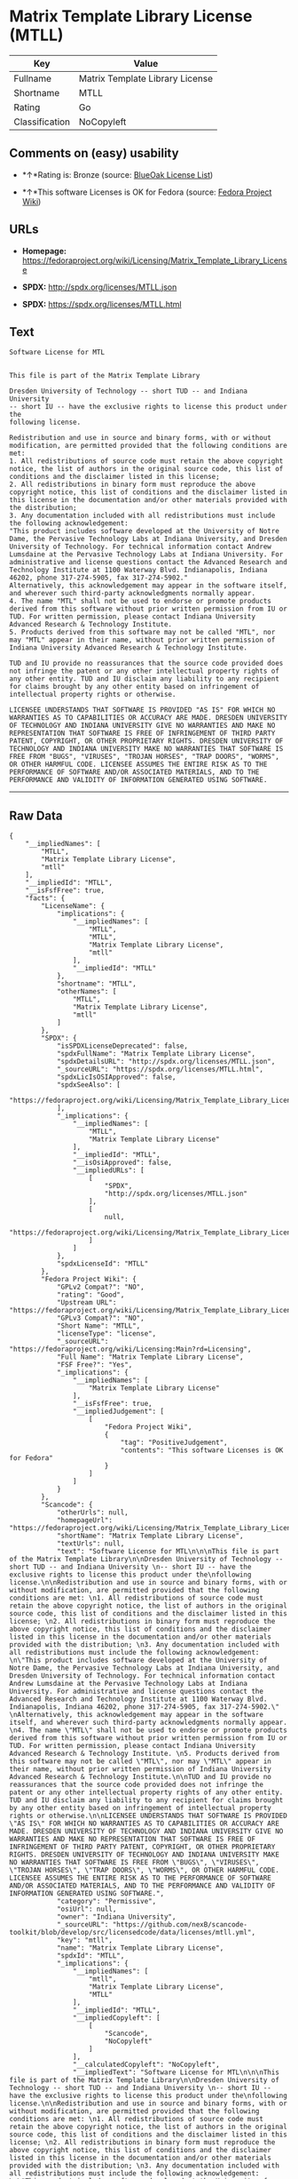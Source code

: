 * Matrix Template Library License (MTLL)

| Key              | Value                             |
|------------------+-----------------------------------|
| Fullname         | Matrix Template Library License   |
| Shortname        | MTLL                              |
| Rating           | Go                                |
| Classification   | NoCopyleft                        |

** Comments on (easy) usability

- *↑*Rating is: Bronze (source:
  [[https://blueoakcouncil.org/list][BlueOak License List]])

- *↑*This software Licenses is OK for Fedora (source:
  [[https://fedoraproject.org/wiki/Licensing:Main?rd=Licensing][Fedora
  Project Wiki]])

** URLs

- *Homepage:*
  https://fedoraproject.org/wiki/Licensing/Matrix_Template_Library_License

- *SPDX:* http://spdx.org/licenses/MTLL.json

- *SPDX:* https://spdx.org/licenses/MTLL.html

** Text

#+BEGIN_EXAMPLE
  Software License for MTL


  This file is part of the Matrix Template Library

  Dresden University of Technology -- short TUD -- and Indiana University 
  -- short IU -- have the exclusive rights to license this product under the
  following license.

  Redistribution and use in source and binary forms, with or without modification, are permitted provided that the following conditions are met: 
  1. All redistributions of source code must retain the above copyright notice, the list of authors in the original source code, this list of conditions and the disclaimer listed in this license; 
  2. All redistributions in binary form must reproduce the above copyright notice, this list of conditions and the disclaimer listed in this license in the documentation and/or other materials provided with the distribution; 
  3. Any documentation included with all redistributions must include the following acknowledgement: 
  "This product includes software developed at the University of Notre Dame, the Pervasive Technology Labs at Indiana University, and Dresden University of Technology. For technical information contact Andrew Lumsdaine at the Pervasive Technology Labs at Indiana University. For administrative and license questions contact the Advanced Research and Technology Institute at 1100 Waterway Blvd. Indianapolis, Indiana 46202, phone 317-274-5905, fax 317-274-5902." 
  Alternatively, this acknowledgement may appear in the software itself, and wherever such third-party acknowledgments normally appear. 
  4. The name "MTL" shall not be used to endorse or promote products derived from this software without prior written permission from IU or TUD. For written permission, please contact Indiana University Advanced Research & Technology Institute. 
  5. Products derived from this software may not be called "MTL", nor may "MTL" appear in their name, without prior written permission of Indiana University Advanced Research & Technology Institute.

  TUD and IU provide no reassurances that the source code provided does not infringe the patent or any other intellectual property rights of any other entity. TUD and IU disclaim any liability to any recipient for claims brought by any other entity based on infringement of intellectual property rights or otherwise.

  LICENSEE UNDERSTANDS THAT SOFTWARE IS PROVIDED "AS IS" FOR WHICH NO WARRANTIES AS TO CAPABILITIES OR ACCURACY ARE MADE. DRESDEN UNIVERSITY OF TECHNOLOGY AND INDIANA UNIVERSITY GIVE NO WARRANTIES AND MAKE NO REPRESENTATION THAT SOFTWARE IS FREE OF INFRINGEMENT OF THIRD PARTY PATENT, COPYRIGHT, OR OTHER PROPRIETARY RIGHTS. DRESDEN UNIVERSITY OF TECHNOLOGY AND INDIANA UNIVERSITY MAKE NO WARRANTIES THAT SOFTWARE IS FREE FROM "BUGS", "VIRUSES", "TROJAN HORSES", "TRAP DOORS", "WORMS", OR OTHER HARMFUL CODE. LICENSEE ASSUMES THE ENTIRE RISK AS TO THE PERFORMANCE OF SOFTWARE AND/OR ASSOCIATED MATERIALS, AND TO THE PERFORMANCE AND VALIDITY OF INFORMATION GENERATED USING SOFTWARE.
#+END_EXAMPLE

--------------

** Raw Data

#+BEGIN_EXAMPLE
  {
      "__impliedNames": [
          "MTLL",
          "Matrix Template Library License",
          "mtll"
      ],
      "__impliedId": "MTLL",
      "__isFsfFree": true,
      "facts": {
          "LicenseName": {
              "implications": {
                  "__impliedNames": [
                      "MTLL",
                      "MTLL",
                      "Matrix Template Library License",
                      "mtll"
                  ],
                  "__impliedId": "MTLL"
              },
              "shortname": "MTLL",
              "otherNames": [
                  "MTLL",
                  "Matrix Template Library License",
                  "mtll"
              ]
          },
          "SPDX": {
              "isSPDXLicenseDeprecated": false,
              "spdxFullName": "Matrix Template Library License",
              "spdxDetailsURL": "http://spdx.org/licenses/MTLL.json",
              "_sourceURL": "https://spdx.org/licenses/MTLL.html",
              "spdxLicIsOSIApproved": false,
              "spdxSeeAlso": [
                  "https://fedoraproject.org/wiki/Licensing/Matrix_Template_Library_License"
              ],
              "_implications": {
                  "__impliedNames": [
                      "MTLL",
                      "Matrix Template Library License"
                  ],
                  "__impliedId": "MTLL",
                  "__isOsiApproved": false,
                  "__impliedURLs": [
                      [
                          "SPDX",
                          "http://spdx.org/licenses/MTLL.json"
                      ],
                      [
                          null,
                          "https://fedoraproject.org/wiki/Licensing/Matrix_Template_Library_License"
                      ]
                  ]
              },
              "spdxLicenseId": "MTLL"
          },
          "Fedora Project Wiki": {
              "GPLv2 Compat?": "NO",
              "rating": "Good",
              "Upstream URL": "https://fedoraproject.org/wiki/Licensing/Matrix_Template_Library_License",
              "GPLv3 Compat?": "NO",
              "Short Name": "MTLL",
              "licenseType": "license",
              "_sourceURL": "https://fedoraproject.org/wiki/Licensing:Main?rd=Licensing",
              "Full Name": "Matrix Template Library License",
              "FSF Free?": "Yes",
              "_implications": {
                  "__impliedNames": [
                      "Matrix Template Library License"
                  ],
                  "__isFsfFree": true,
                  "__impliedJudgement": [
                      [
                          "Fedora Project Wiki",
                          {
                              "tag": "PositiveJudgement",
                              "contents": "This software Licenses is OK for Fedora"
                          }
                      ]
                  ]
              }
          },
          "Scancode": {
              "otherUrls": null,
              "homepageUrl": "https://fedoraproject.org/wiki/Licensing/Matrix_Template_Library_License",
              "shortName": "Matrix Template Library License",
              "textUrls": null,
              "text": "Software License for MTL\n\n\nThis file is part of the Matrix Template Library\n\nDresden University of Technology -- short TUD -- and Indiana University \n-- short IU -- have the exclusive rights to license this product under the\nfollowing license.\n\nRedistribution and use in source and binary forms, with or without modification, are permitted provided that the following conditions are met: \n1. All redistributions of source code must retain the above copyright notice, the list of authors in the original source code, this list of conditions and the disclaimer listed in this license; \n2. All redistributions in binary form must reproduce the above copyright notice, this list of conditions and the disclaimer listed in this license in the documentation and/or other materials provided with the distribution; \n3. Any documentation included with all redistributions must include the following acknowledgement: \n\"This product includes software developed at the University of Notre Dame, the Pervasive Technology Labs at Indiana University, and Dresden University of Technology. For technical information contact Andrew Lumsdaine at the Pervasive Technology Labs at Indiana University. For administrative and license questions contact the Advanced Research and Technology Institute at 1100 Waterway Blvd. Indianapolis, Indiana 46202, phone 317-274-5905, fax 317-274-5902.\" \nAlternatively, this acknowledgement may appear in the software itself, and wherever such third-party acknowledgments normally appear. \n4. The name \"MTL\" shall not be used to endorse or promote products derived from this software without prior written permission from IU or TUD. For written permission, please contact Indiana University Advanced Research & Technology Institute. \n5. Products derived from this software may not be called \"MTL\", nor may \"MTL\" appear in their name, without prior written permission of Indiana University Advanced Research & Technology Institute.\n\nTUD and IU provide no reassurances that the source code provided does not infringe the patent or any other intellectual property rights of any other entity. TUD and IU disclaim any liability to any recipient for claims brought by any other entity based on infringement of intellectual property rights or otherwise.\n\nLICENSEE UNDERSTANDS THAT SOFTWARE IS PROVIDED \"AS IS\" FOR WHICH NO WARRANTIES AS TO CAPABILITIES OR ACCURACY ARE MADE. DRESDEN UNIVERSITY OF TECHNOLOGY AND INDIANA UNIVERSITY GIVE NO WARRANTIES AND MAKE NO REPRESENTATION THAT SOFTWARE IS FREE OF INFRINGEMENT OF THIRD PARTY PATENT, COPYRIGHT, OR OTHER PROPRIETARY RIGHTS. DRESDEN UNIVERSITY OF TECHNOLOGY AND INDIANA UNIVERSITY MAKE NO WARRANTIES THAT SOFTWARE IS FREE FROM \"BUGS\", \"VIRUSES\", \"TROJAN HORSES\", \"TRAP DOORS\", \"WORMS\", OR OTHER HARMFUL CODE. LICENSEE ASSUMES THE ENTIRE RISK AS TO THE PERFORMANCE OF SOFTWARE AND/OR ASSOCIATED MATERIALS, AND TO THE PERFORMANCE AND VALIDITY OF INFORMATION GENERATED USING SOFTWARE.",
              "category": "Permissive",
              "osiUrl": null,
              "owner": "Indiana University",
              "_sourceURL": "https://github.com/nexB/scancode-toolkit/blob/develop/src/licensedcode/data/licenses/mtll.yml",
              "key": "mtll",
              "name": "Matrix Template Library License",
              "spdxId": "MTLL",
              "_implications": {
                  "__impliedNames": [
                      "mtll",
                      "Matrix Template Library License",
                      "MTLL"
                  ],
                  "__impliedId": "MTLL",
                  "__impliedCopyleft": [
                      [
                          "Scancode",
                          "NoCopyleft"
                      ]
                  ],
                  "__calculatedCopyleft": "NoCopyleft",
                  "__impliedText": "Software License for MTL\n\n\nThis file is part of the Matrix Template Library\n\nDresden University of Technology -- short TUD -- and Indiana University \n-- short IU -- have the exclusive rights to license this product under the\nfollowing license.\n\nRedistribution and use in source and binary forms, with or without modification, are permitted provided that the following conditions are met: \n1. All redistributions of source code must retain the above copyright notice, the list of authors in the original source code, this list of conditions and the disclaimer listed in this license; \n2. All redistributions in binary form must reproduce the above copyright notice, this list of conditions and the disclaimer listed in this license in the documentation and/or other materials provided with the distribution; \n3. Any documentation included with all redistributions must include the following acknowledgement: \n\"This product includes software developed at the University of Notre Dame, the Pervasive Technology Labs at Indiana University, and Dresden University of Technology. For technical information contact Andrew Lumsdaine at the Pervasive Technology Labs at Indiana University. For administrative and license questions contact the Advanced Research and Technology Institute at 1100 Waterway Blvd. Indianapolis, Indiana 46202, phone 317-274-5905, fax 317-274-5902.\" \nAlternatively, this acknowledgement may appear in the software itself, and wherever such third-party acknowledgments normally appear. \n4. The name \"MTL\" shall not be used to endorse or promote products derived from this software without prior written permission from IU or TUD. For written permission, please contact Indiana University Advanced Research & Technology Institute. \n5. Products derived from this software may not be called \"MTL\", nor may \"MTL\" appear in their name, without prior written permission of Indiana University Advanced Research & Technology Institute.\n\nTUD and IU provide no reassurances that the source code provided does not infringe the patent or any other intellectual property rights of any other entity. TUD and IU disclaim any liability to any recipient for claims brought by any other entity based on infringement of intellectual property rights or otherwise.\n\nLICENSEE UNDERSTANDS THAT SOFTWARE IS PROVIDED \"AS IS\" FOR WHICH NO WARRANTIES AS TO CAPABILITIES OR ACCURACY ARE MADE. DRESDEN UNIVERSITY OF TECHNOLOGY AND INDIANA UNIVERSITY GIVE NO WARRANTIES AND MAKE NO REPRESENTATION THAT SOFTWARE IS FREE OF INFRINGEMENT OF THIRD PARTY PATENT, COPYRIGHT, OR OTHER PROPRIETARY RIGHTS. DRESDEN UNIVERSITY OF TECHNOLOGY AND INDIANA UNIVERSITY MAKE NO WARRANTIES THAT SOFTWARE IS FREE FROM \"BUGS\", \"VIRUSES\", \"TROJAN HORSES\", \"TRAP DOORS\", \"WORMS\", OR OTHER HARMFUL CODE. LICENSEE ASSUMES THE ENTIRE RISK AS TO THE PERFORMANCE OF SOFTWARE AND/OR ASSOCIATED MATERIALS, AND TO THE PERFORMANCE AND VALIDITY OF INFORMATION GENERATED USING SOFTWARE.",
                  "__impliedURLs": [
                      [
                          "Homepage",
                          "https://fedoraproject.org/wiki/Licensing/Matrix_Template_Library_License"
                      ]
                  ]
              }
          },
          "BlueOak License List": {
              "BlueOakRating": "Bronze",
              "url": "https://spdx.org/licenses/MTLL.html",
              "isPermissive": true,
              "_sourceURL": "https://blueoakcouncil.org/list",
              "name": "Matrix Template Library License",
              "id": "MTLL",
              "_implications": {
                  "__impliedNames": [
                      "MTLL"
                  ],
                  "__impliedJudgement": [
                      [
                          "BlueOak License List",
                          {
                              "tag": "PositiveJudgement",
                              "contents": "Rating is: Bronze"
                          }
                      ]
                  ],
                  "__impliedCopyleft": [
                      [
                          "BlueOak License List",
                          "NoCopyleft"
                      ]
                  ],
                  "__calculatedCopyleft": "NoCopyleft",
                  "__impliedURLs": [
                      [
                          "SPDX",
                          "https://spdx.org/licenses/MTLL.html"
                      ]
                  ]
              }
          }
      },
      "__impliedJudgement": [
          [
              "BlueOak License List",
              {
                  "tag": "PositiveJudgement",
                  "contents": "Rating is: Bronze"
              }
          ],
          [
              "Fedora Project Wiki",
              {
                  "tag": "PositiveJudgement",
                  "contents": "This software Licenses is OK for Fedora"
              }
          ]
      ],
      "__impliedCopyleft": [
          [
              "BlueOak License List",
              "NoCopyleft"
          ],
          [
              "Scancode",
              "NoCopyleft"
          ]
      ],
      "__calculatedCopyleft": "NoCopyleft",
      "__isOsiApproved": false,
      "__impliedText": "Software License for MTL\n\n\nThis file is part of the Matrix Template Library\n\nDresden University of Technology -- short TUD -- and Indiana University \n-- short IU -- have the exclusive rights to license this product under the\nfollowing license.\n\nRedistribution and use in source and binary forms, with or without modification, are permitted provided that the following conditions are met: \n1. All redistributions of source code must retain the above copyright notice, the list of authors in the original source code, this list of conditions and the disclaimer listed in this license; \n2. All redistributions in binary form must reproduce the above copyright notice, this list of conditions and the disclaimer listed in this license in the documentation and/or other materials provided with the distribution; \n3. Any documentation included with all redistributions must include the following acknowledgement: \n\"This product includes software developed at the University of Notre Dame, the Pervasive Technology Labs at Indiana University, and Dresden University of Technology. For technical information contact Andrew Lumsdaine at the Pervasive Technology Labs at Indiana University. For administrative and license questions contact the Advanced Research and Technology Institute at 1100 Waterway Blvd. Indianapolis, Indiana 46202, phone 317-274-5905, fax 317-274-5902.\" \nAlternatively, this acknowledgement may appear in the software itself, and wherever such third-party acknowledgments normally appear. \n4. The name \"MTL\" shall not be used to endorse or promote products derived from this software without prior written permission from IU or TUD. For written permission, please contact Indiana University Advanced Research & Technology Institute. \n5. Products derived from this software may not be called \"MTL\", nor may \"MTL\" appear in their name, without prior written permission of Indiana University Advanced Research & Technology Institute.\n\nTUD and IU provide no reassurances that the source code provided does not infringe the patent or any other intellectual property rights of any other entity. TUD and IU disclaim any liability to any recipient for claims brought by any other entity based on infringement of intellectual property rights or otherwise.\n\nLICENSEE UNDERSTANDS THAT SOFTWARE IS PROVIDED \"AS IS\" FOR WHICH NO WARRANTIES AS TO CAPABILITIES OR ACCURACY ARE MADE. DRESDEN UNIVERSITY OF TECHNOLOGY AND INDIANA UNIVERSITY GIVE NO WARRANTIES AND MAKE NO REPRESENTATION THAT SOFTWARE IS FREE OF INFRINGEMENT OF THIRD PARTY PATENT, COPYRIGHT, OR OTHER PROPRIETARY RIGHTS. DRESDEN UNIVERSITY OF TECHNOLOGY AND INDIANA UNIVERSITY MAKE NO WARRANTIES THAT SOFTWARE IS FREE FROM \"BUGS\", \"VIRUSES\", \"TROJAN HORSES\", \"TRAP DOORS\", \"WORMS\", OR OTHER HARMFUL CODE. LICENSEE ASSUMES THE ENTIRE RISK AS TO THE PERFORMANCE OF SOFTWARE AND/OR ASSOCIATED MATERIALS, AND TO THE PERFORMANCE AND VALIDITY OF INFORMATION GENERATED USING SOFTWARE.",
      "__impliedURLs": [
          [
              "SPDX",
              "http://spdx.org/licenses/MTLL.json"
          ],
          [
              null,
              "https://fedoraproject.org/wiki/Licensing/Matrix_Template_Library_License"
          ],
          [
              "SPDX",
              "https://spdx.org/licenses/MTLL.html"
          ],
          [
              "Homepage",
              "https://fedoraproject.org/wiki/Licensing/Matrix_Template_Library_License"
          ]
      ]
  }
#+END_EXAMPLE